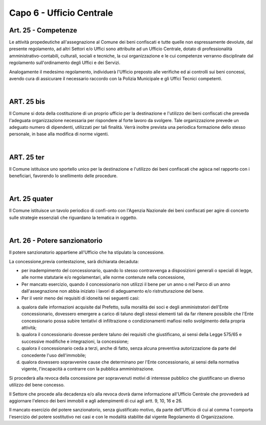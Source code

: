 ======================
Capo 6 - Ufficio Centrale
======================

Art. 25 - Competenze
------------------
Le attività propedeutiche all'assegnazione al Comune dei beni confiscati e tutte quelle non espressamente devolute, dal presente regolamento, ad altri Settori e/o Uffici sono attribuite ad un Ufficio Centrale, dotato di professionalità amministrativo-contabili, culturali, sociali e tecniche, la cui organizzazione e le cui competenze verranno disciplinate dal regolamento sull'ordinamento 
degli Uffici e dei Servizi. 

Analogamente il medesimo regolamento, individuerà l'Ufficio preposto alle verifiche ed ai controlli sui beni concessi, avendo cura di assicurare il necessario raccordo con la Polizia Municipale e gli Uffici Tecnici competenti. 

|

ART. 25 bis
----------
Il Comune si dota della costituzione di un proprio ufficio per la destinazione e l'utilizzo dei beni confiscati che preveda l'adeguata organizzazione necessaria per rispondere al forte lavoro da svolgere. Tale organizzazione prevede un adeguato numero di dipendenti, utilizzati per tali finalità. 
Verrà inoltre prevista una periodica formazione dello stesso personale, in base alla modifica di norme vigenti. 

|

ART. 25 ter
------------
Il Comune istituisce uno sportello unico per la destinazione e l'utilizzo dei beni confiscati che agisca nel rapporto con i beneficiari, favorendo lo snellimento delle procedure.

|

Art. 25 quater
---------------
Il Comune istituisce un tavolo periodico di confi-onto con l'Agenzia Nazionale dei beni confiscati per agire di concerto sulle strategie essenziali che riguardano la tematica in oggetto.

|

Art. 26 - Potere sanzionatorio
------------------------------
Il potere sanzionatorio appartiene all'Ufficio che ha stipulato la concessione. 

La concessione,previa contestazione, sarà dichiarata decaduta: 

• per inadempimento del concessionario, quando lo stesso contravvenga a disposizioni generali o speciali di legge, alle norme statutarie e/o regolamentari, alle norme contenute nella concessione, 

• Per mancato esercizio, quando il concessionario non utilizzi il bene per un anno o nel Parco di un anno dall'assegnazione non abbia iniziato i lavori di adeguamento e/o ristrutturazione del bene. 

• Per il venir meno dei requisiti di idoneità nei seguenti casi: 

a) qualora dalle informazioni acquisite dal Prefetto, sulla moralità dei soci e degli amministratori dell'Ente concessionario, dovessero emergere a carico di taluno degli stessi elementi tali da far ritenere possibile che l'Ente concessionario possa subire tentativi di infiltrazione o condizionamenti mafiosi nello svolgimento della propria attività; 

b) qualora il concessionario dovesse perdere taluno dei requisiti che giustificano, ai sensi della Legge 575/65 e successive modifiche e integrazioni, la concessione;

c) qualora il concessionario ceda a terzi, anche di fatto, senza alcuna preventiva autorizzazione da parte del concedente l'uso dell'immobile; 

d) qualora dovessero sopravvenire cause che determinano per l'Ente concessionario, ai sensi della normativa vigente, l'incapacità a contrarre con la pubblica amministrazione. 

Si procederà alla revoca della concessione per sopravvenuti motivi di interesse pubblico che giustificano un diverso utilizzo del bene concesso. 

Il Settore che procede alla decadenza e/o alla revoca dovrà darne informazione all'Ufficio Centrale che provvederà ad aggiornare l'elenco dei beni immobili e agli adempimenti di cui agli artt. 9, 10, 16 e 26.

Il mancato esercizio del potere sanzionatorio, senza giustificato motivo, da parte dell'Ufficio di cui al comma 1 comporta l'esercizio del potere sostitutivo nei casi e con le modalità stabilite dal vigente Regolamento di Organizzazione. 
